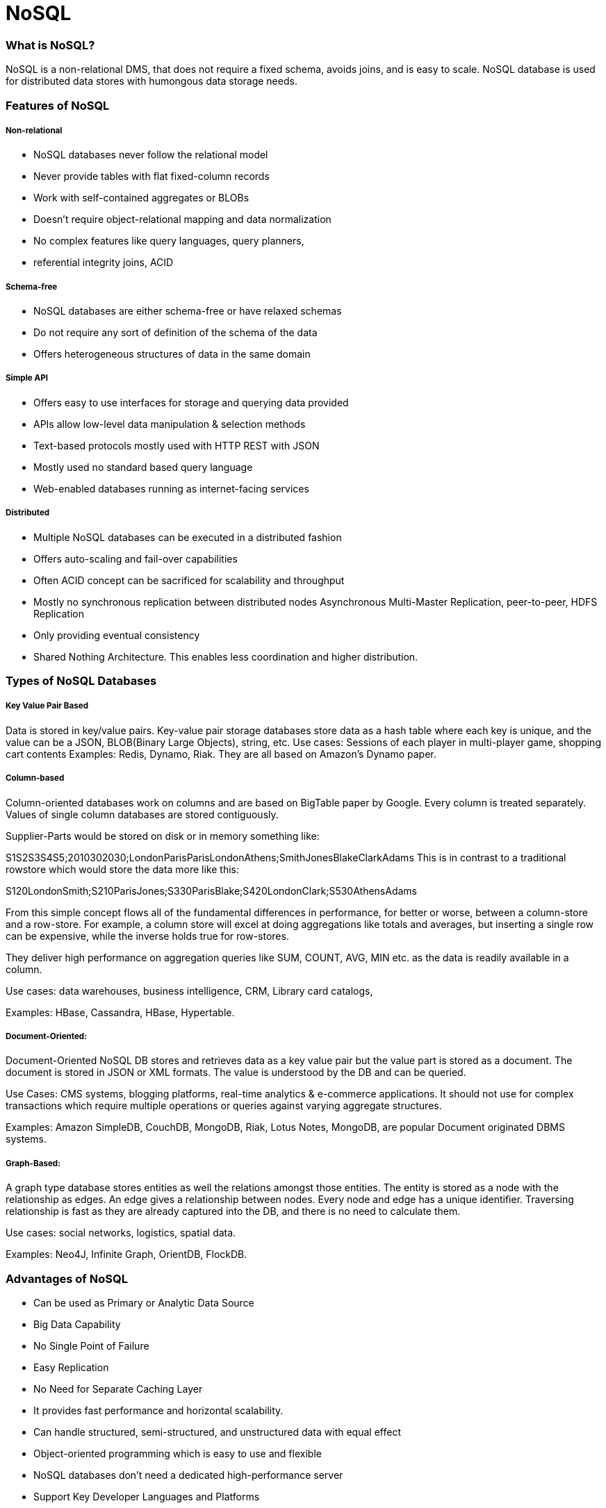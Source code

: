 # NoSQL

### What is NoSQL?
NoSQL is a non-relational DMS, that does not require a fixed schema, avoids joins, and is easy to scale. NoSQL database is used for distributed data stores with humongous data storage needs. 

### Features of NoSQL
##### Non-relational
- NoSQL databases never follow the relational model
- Never provide tables with flat fixed-column records
- Work with self-contained aggregates or BLOBs
- Doesn't require object-relational mapping and data normalization
- No complex features like query languages, query planners,
- referential integrity joins, ACID

##### Schema-free

- NoSQL databases are either schema-free or have relaxed schemas
- Do not require any sort of definition of the schema of the data
- Offers heterogeneous structures of data in the same domain

##### Simple API

- Offers easy to use interfaces for storage and querying data provided
- APIs allow low-level data manipulation & selection methods
- Text-based protocols mostly used with HTTP REST with JSON
- Mostly used no standard based query language
- Web-enabled databases running as internet-facing services

##### Distributed

- Multiple NoSQL databases can be executed in a distributed fashion
- Offers auto-scaling and fail-over capabilities
- Often ACID concept can be sacrificed for scalability and throughput
- Mostly no synchronous replication between distributed nodes Asynchronous Multi-Master Replication, peer-to-peer, HDFS Replication
- Only providing eventual consistency
- Shared Nothing Architecture. This enables less coordination and higher distribution.

### Types of NoSQL Databases
##### Key Value Pair Based
Data is stored in key/value pairs.
Key-value pair storage databases store data as a hash table where each key is unique, and the value can be a JSON, BLOB(Binary Large Objects), string, etc.
Use cases: Sessions of each player in multi-player game, shopping cart contents
Examples: Redis, Dynamo, Riak. They are all based on Amazon's Dynamo paper.

##### Column-based
Column-oriented databases work on columns and are based on BigTable paper by Google. Every column is treated separately. Values of single column databases are stored contiguously.

Supplier-Parts would be stored on disk or in memory something like:

S1S2S3S4S5;2010302030;LondonParisParisLondonAthens;SmithJonesBlakeClarkAdams 
This is in contrast to a traditional rowstore which would store the data more like this:

S120LondonSmith;S210ParisJones;S330ParisBlake;S420LondonClark;S530AthensAdams

From this simple concept flows all of the fundamental differences in performance, for better or worse, between a column-store and a row-store. For example, a column store will excel at doing aggregations like totals and averages, but inserting a single row can be expensive, while the inverse holds true for row-stores.

They deliver high performance on aggregation queries like SUM, COUNT, AVG, MIN etc. as the data is readily available in a column.

Use cases: data warehouses, business intelligence, CRM, Library card catalogs,

Examples: HBase, Cassandra, HBase, Hypertable.

##### Document-Oriented:
Document-Oriented NoSQL DB stores and retrieves data as a key value pair but the value part is stored as a document. The document is stored in JSON or XML formats. The value is understood by the DB and can be queried.

Use Cases: CMS systems, blogging platforms, real-time analytics & e-commerce applications. It should not use for complex transactions which require multiple operations or queries against varying aggregate structures.

Examples: Amazon SimpleDB, CouchDB, MongoDB, Riak, Lotus Notes, MongoDB, are popular Document originated DBMS systems.

##### Graph-Based: 
A graph type database stores entities as well the relations amongst those entities. The entity is stored as a node with the relationship as edges. An edge gives a relationship between nodes. Every node and edge has a unique identifier.
Traversing relationship is fast as they are already captured into the DB, and there is no need to calculate them.

Use cases: social networks, logistics, spatial data.

Examples: Neo4J, Infinite Graph, OrientDB, FlockDB.

### Advantages of NoSQL
- Can be used as Primary or Analytic Data Source
- Big Data Capability
- No Single Point of Failure
- Easy Replication
- No Need for Separate Caching Layer
- It provides fast performance and horizontal scalability.
- Can handle structured, semi-structured, and unstructured data with equal effect
- Object-oriented programming which is easy to use and flexible
- NoSQL databases don't need a dedicated high-performance server
- Support Key Developer Languages and Platforms
- Simple to implement than using RDBMS
- It can serve as the primary data source for online applications.
- Handles big data which manages data velocity, variety, volume, and complexity
- Excels at distributed database and multi-data center operations
- Eliminates the need for a specific caching layer to store data
- Offers a flexible schema design which can easily be altered without downtime or service disruption

### Disadvantages of NoSQL
- No standardization rules
- Limited query capabilities
- RDBMS databases and tools are comparatively mature
- It does not offer any traditional database capabilities, like consistency when multiple transactions are performed simultaneously.
- When the volume of data increases it is difficult to maintain unique values as keys become difficult
- Doesn't work as well with relational data
- The learning curve is stiff for new developers
- Open source options so not so popular for enterprises.

### Eventual Consistency
The term "eventual consistency" means to have copies of data on multiple machines to get high availability and scalability. Thus, changes made to any data item on one machine has to be propagated to other replicas.

Data replication may not be instantaneous as some copies will be updated immediately while others in due course of time. These copies may be mutually, but in due course of time, they become consistent. Hence, the name eventual consistency.

### ACID vs BASE
ACID: Atomicity, Consistency, Isolation, Durability
BASE: Basic Availability, Soft state, Eventual consistency

Basically, available means DB is available all the time as per CAP theorem
Soft state means even without an input; the system state may change. This could be due to changes done on other node eventually reflects. 
Eventual consistency means that the system will become consistent over time
